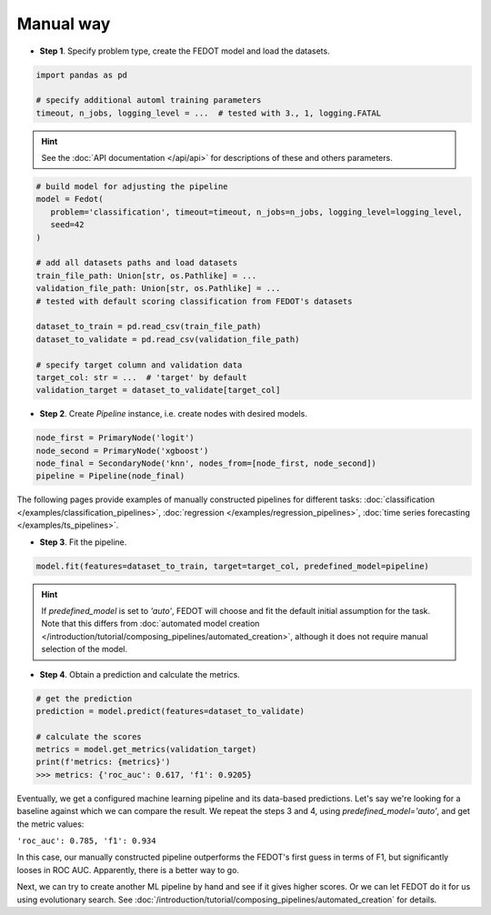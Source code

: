 Manual way
----------

-  **Step 1**. Specify problem type, create the FEDOT model and load the datasets.

.. code:: python

   import pandas as pd

   # specify additional automl training parameters
   timeout, n_jobs, logging_level = ...  # tested with 3., 1, logging.FATAL

.. hint::

    See the :doc:`API documentation </api/api>` for descriptions of these and others parameters.

.. code:: python

   # build model for adjusting the pipeline
   model = Fedot(
      problem='classification', timeout=timeout, n_jobs=n_jobs, logging_level=logging_level,
      seed=42
   )

   # add all datasets paths and load datasets
   train_file_path: Union[str, os.Pathlike] = ...
   validation_file_path: Union[str, os.Pathlike] = ...
   # tested with default scoring classification from FEDOT's datasets

   dataset_to_train = pd.read_csv(train_file_path)
   dataset_to_validate = pd.read_csv(validation_file_path)

   # specify target column and validation data
   target_col: str = ...  # 'target' by default
   validation_target = dataset_to_validate[target_col]

-  **Step 2**. Create *Pipeline* instance, i.e. create nodes with desired models.

.. code:: python

   node_first = PrimaryNode('logit')
   node_second = PrimaryNode('xgboost')
   node_final = SecondaryNode('knn', nodes_from=[node_first, node_second])
   pipeline = Pipeline(node_final)

The following pages provide examples of manually constructed pipelines for different tasks:
:doc:`classification </examples/classification_pipelines>`,
:doc:`regression </examples/regression_pipelines>`,
:doc:`time series forecasting </examples/ts_pipelines>`.

-  **Step 3**. Fit the pipeline.

.. code:: python

   model.fit(features=dataset_to_train, target=target_col, predefined_model=pipeline)

.. hint::

    If `predefined_model` is set to `'auto'`, FEDOT will choose and fit the default initial
    assumption for the task. Note that this differs from :doc:`automated model creation </introduction/tutorial/composing_pipelines/automated_creation>`,
    although it does not require manual selection of the model.

.. code::python

-  **Step 4**. Obtain a prediction and calculate the metrics.

.. code:: python

   # get the prediction
   prediction = model.predict(features=dataset_to_validate)

   # calculate the scores
   metrics = model.get_metrics(validation_target)
   print(f'metrics: {metrics}')
   >>> metrics: {'roc_auc': 0.617, 'f1': 0.9205}

Eventually, we get a configured machine learning pipeline and its data-based predictions.
Let's say we're looking for a baseline against which we can compare the result.
We repeat the steps 3 and 4, using `predefined_model='auto'`, and get the metric values:

``'roc_auc': 0.785, 'f1': 0.934``

In this case, our manually constructed pipeline outperforms the FEDOT's first guess in terms of F1,
but significantly looses in ROC AUC. Apparently, there is a better way to go.

Next, we can try to create another ML pipeline by hand and see if it gives higher scores.
Or we can let FEDOT do it for us using evolutionary search.
See :doc:`/introduction/tutorial/composing_pipelines/automated_creation` for details.
